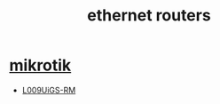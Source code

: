 :PROPERTIES:
:ID:       c665360e-5667-498f-a4dd-39702adc7baa
:END:
#+title: ethernet routers
#+filetags:  

* [[id:7b3d4c7a-30a8-4f0f-a587-fdbb39109e57][mikrotik]]
+ [[id:9e995513-6ee6-45d8-b224-080c85d13264][L009UiGS-RM]]
